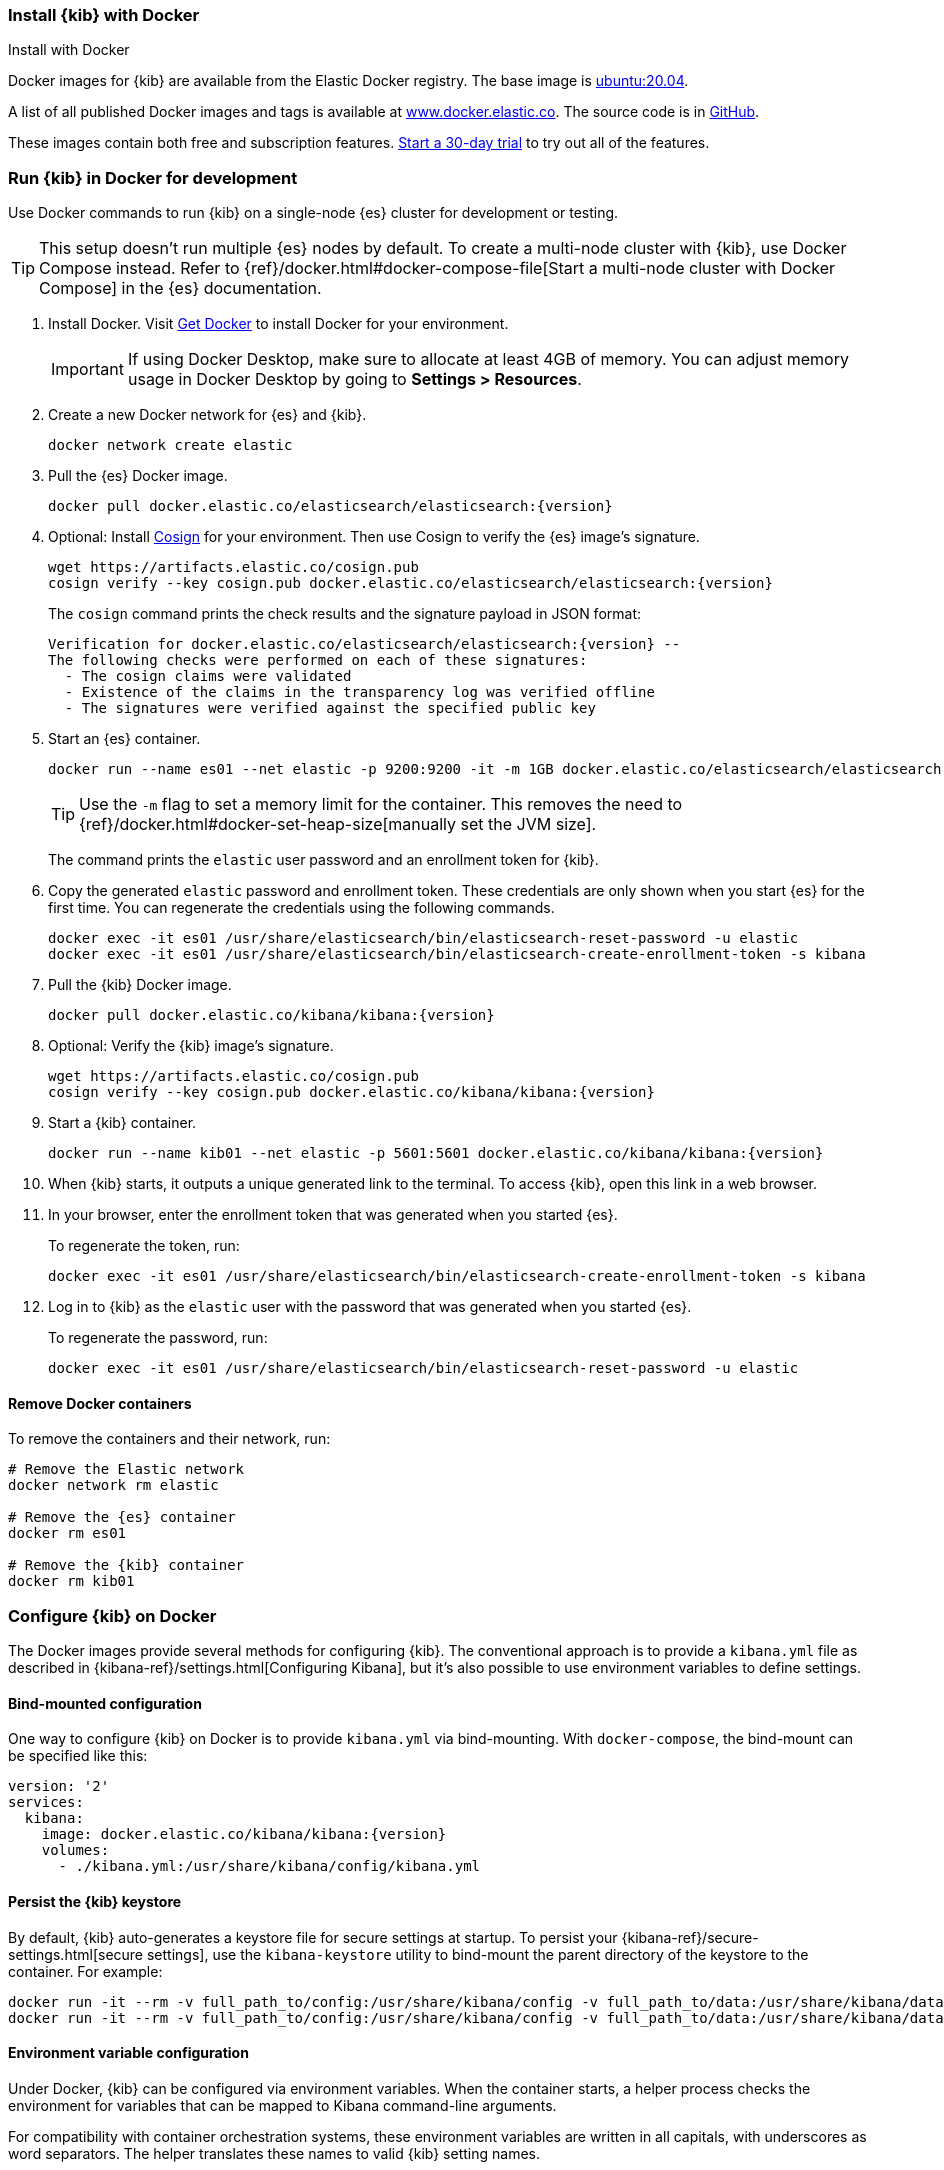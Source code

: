 [[docker]]
=== Install {kib} with Docker
++++
<titleabbrev>Install with Docker</titleabbrev>
++++

:kib-docker-repo:     docker.elastic.co/kibana/kibana
:kib-docker-image:    {kib-docker-repo}:{version}
:es-docker-repo:      docker.elastic.co/elasticsearch/elasticsearch
:es-docker-image:     {es-docker-repo}:{version}

Docker images for {kib} are available from the Elastic Docker registry. The
base image is https://hub.docker.com/_/ubuntu[ubuntu:20.04].

A list of all published Docker images and tags is available at
https://www.docker.elastic.co[www.docker.elastic.co]. The source code is in
https://github.com/elastic/dockerfiles/tree/{branch}/kibana[GitHub].

These images contain both free and subscription features.
<<managing-licenses,Start a 30-day trial>> to try out all of the features.

[discrete]
[[run-kibana-on-docker-for-dev]]
=== Run {kib} in Docker for development

Use Docker commands to run {kib} on a single-node {es} cluster for development or
testing.

TIP: This setup doesn't run multiple {es} nodes by default. To create a
multi-node cluster with {kib}, use Docker Compose instead. Refer to
{ref}/docker.html#docker-compose-file[Start a multi-node cluster with Docker
Compose] in the {es} documentation.

. Install Docker. Visit https://docs.docker.com/get-docker/[Get Docker] to
install Docker for your environment.
+
IMPORTANT: If using Docker Desktop, make sure to allocate at least 4GB of
memory. You can adjust memory usage in Docker Desktop by going to **Settings >
Resources**.

. Create a new Docker network for {es} and {kib}.
+
[source,sh,subs="attributes"]
----
docker network create elastic
----

. Pull the {es} Docker image.
+
--
ifeval::["{release-state}"=="unreleased"]
WARNING: Version {version} has not yet been released.
No Docker image is currently available for {es} {version}.
endif::[]

[source,sh,subs="attributes"]
----
docker pull {es-docker-image}
----
--

. Optional: Install
https://docs.sigstore.dev/system_config/installation/[Cosign] for your
environment. Then use Cosign to verify the {es} image's signature.
+
[source,sh,subs="attributes"]
----
wget https://artifacts.elastic.co/cosign.pub
cosign verify --key cosign.pub {es-docker-image}
----
+
The `cosign` command prints the check results and the signature payload in JSON format:
+
[source,sh,subs="attributes"]
--------------------------------------------
Verification for {es-docker-image} --
The following checks were performed on each of these signatures:
  - The cosign claims were validated
  - Existence of the claims in the transparency log was verified offline
  - The signatures were verified against the specified public key
--------------------------------------------

. Start an {es} container.
+
[source,sh,subs="attributes"]
----
docker run --name es01 --net elastic -p 9200:9200 -it -m 1GB {es-docker-image}
----
+
TIP: Use the `-m` flag to set a memory limit for the container. This removes the
need to {ref}/docker.html#docker-set-heap-size[manually set the JVM size].
+
The command prints the `elastic` user password and an enrollment token for {kib}.

. Copy the generated `elastic` password and enrollment token. These credentials
are only shown when you start {es} for the first time. You can regenerate the
credentials using the following commands.
+
[source,sh,subs="attributes"]
----
docker exec -it es01 /usr/share/elasticsearch/bin/elasticsearch-reset-password -u elastic
docker exec -it es01 /usr/share/elasticsearch/bin/elasticsearch-create-enrollment-token -s kibana
----

. Pull the {kib} Docker image.
+
--
ifeval::["{version}"=="8.10.0"]
IMPORTANT: {kib} 8.10.0 has been withdrawn.
endif::[]

ifeval::["{version}"!="8.10.0"]

ifeval::["{release-state}"=="unreleased"]
WARNING: Version {version} has not yet been released.
No Docker image is currently available for {kib} {version}.
endif::[]

[source,sh,subs="attributes"]
----
docker pull {kib-docker-image}
----
--

. Optional: Verify the {kib} image's signature.
+
[source,sh,subs="attributes"]
----
wget https://artifacts.elastic.co/cosign.pub
cosign verify --key cosign.pub {kib-docker-image}
----

. Start a {kib} container.
+
[source,sh,subs="attributes"]
----
docker run --name kib01 --net elastic -p 5601:5601 {kib-docker-image}
----

. When {kib} starts, it outputs a unique generated link to the terminal. To
access {kib}, open this link in a web browser.

. In your browser, enter the enrollment token that was generated when you started {es}.
+
To regenerate the token, run:
+
[source,sh]
----
docker exec -it es01 /usr/share/elasticsearch/bin/elasticsearch-create-enrollment-token -s kibana
----

. Log in to {kib} as the `elastic` user with the password that was generated
when you started {es}.
+
To regenerate the password, run:
+
[source,sh]
----
docker exec -it es01 /usr/share/elasticsearch/bin/elasticsearch-reset-password -u elastic
----
endif::[]

[discrete]
==== Remove Docker containers

To remove the containers and their network, run:

[source,sh,subs="attributes"]
----
# Remove the Elastic network
docker network rm elastic

# Remove the {es} container
docker rm es01

# Remove the {kib} container
docker rm kib01
----

[discrete]
[[configuring-kibana-docker]]
=== Configure {kib} on Docker

The Docker images provide several methods for configuring {kib}. The
conventional approach is to provide a `kibana.yml` file as described in
{kibana-ref}/settings.html[Configuring Kibana], but it's also possible to use
environment variables to define settings.

[discrete]
[[bind-mount-config]]
==== Bind-mounted configuration

One way to configure {kib} on Docker is to provide `kibana.yml` via bind-mounting.
With `docker-compose`, the bind-mount can be specified like this:

["source","yaml",subs="attributes"]
--------------------------------------------
version: '2'
services:
  kibana:
    image: {kib-docker-image}
    volumes:
      - ./kibana.yml:/usr/share/kibana/config/kibana.yml
--------------------------------------------

==== Persist the {kib} keystore

By default, {kib} auto-generates a keystore file for secure settings at startup. To persist your {kibana-ref}/secure-settings.html[secure settings], use the `kibana-keystore` utility to bind-mount the parent directory of the keystore to the container. For example:

ifeval::["{version}"=="8.10.0"]
IMPORTANT: {kib} 8.10.0 has been withdrawn.
endif::[]

ifeval::["{version}"!="8.10.0"]
["source","sh",subs="attributes"]
----
docker run -it --rm -v full_path_to/config:/usr/share/kibana/config -v full_path_to/data:/usr/share/kibana/data {kib-docker-image} bin/kibana-keystore create
docker run -it --rm -v full_path_to/config:/usr/share/kibana/config -v full_path_to/data:/usr/share/kibana/data {kib-docker-image} bin/kibana-keystore add test_keystore_setting
----
endif::[]

[discrete]
[[environment-variable-config]]
==== Environment variable configuration

Under Docker, {kib} can be configured via environment variables. When
the container starts, a helper process checks the environment for variables that
can be mapped to Kibana command-line arguments.

For compatibility with container orchestration systems, these
environment variables are written in all capitals, with underscores as
word separators. The helper translates these names to valid
{kib} setting names.

WARNING: All information that you include in environment variables is visible through the `ps` command, including sensitive information.

Some example translations are shown here:

.Example Docker Environment Variables
[horizontal]
**Environment Variable**:: **Kibana Setting**
`SERVER_NAME`:: `server.name`
`SERVER_BASEPATH`:: `server.basePath`
`ELASTICSEARCH_HOSTS`:: `elasticsearch.hosts`

In general, any setting listed in <<settings>> can be configured with this technique.

Supplying array options can be tricky. The following example shows the syntax for providing an array to `ELASTICSEARCH_HOSTS`.

These variables can be set with +docker-compose+ like this:

ifeval::["{version}"=="8.10.0"]
IMPORTANT: {kib} 8.10.0 has been withdrawn.
endif::[]

ifeval::["{version}"!="8.10.0"]
["source","yaml",subs="attributes"]
----------------------------------------------------------
version: '2'
services:
  kibana:
    image: {kib-docker-image}
    environment:
      SERVER_NAME: kibana.example.org
      ELASTICSEARCH_HOSTS: '["http://es01:9200","http://es02:9200","http://es03:9200"]'
----------------------------------------------------------
endif::[]

Since environment variables are translated to CLI arguments, they take
precedence over settings configured in `kibana.yml`.

[discrete]
[[docker-defaults]]
==== Docker defaults
The following settings have different default values when using the Docker
images:

[horizontal]
`server.host`:: `"0.0.0.0"`
`server.shutdownTimeout`:: `"5s"`
`elasticsearch.hosts`:: `http://elasticsearch:9200`
`monitoring.ui.container.elasticsearch.enabled`:: `true`

These settings are defined in the default `kibana.yml`. They can be overridden
with a <<bind-mount-config,custom `kibana.yml`>> or via
<<environment-variable-config,environment variables>>.

IMPORTANT: If replacing `kibana.yml` with a custom version, be sure to copy the
defaults to the custom file if you want to retain them. If not, they will
be "masked" by the new file.
